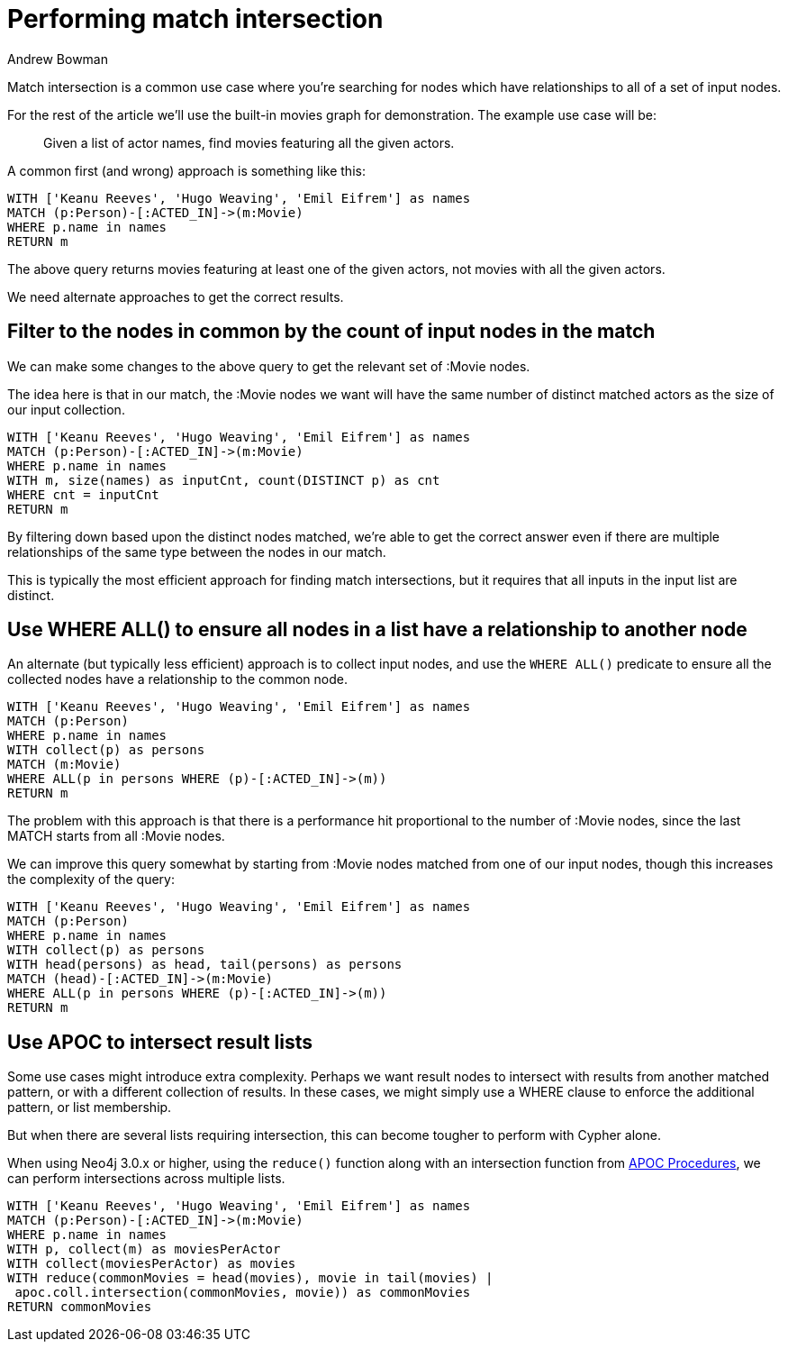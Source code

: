 = Performing match intersection
:slug: performing-match-intersection
:author: Andrew Bowman
:neo4j-versions: 2.2, 2.3, 3.0, 3.1, 3.2, 3.3, 3.4, 3.5, 4.0, 4.1, 4.2
:tags: cypher, intersection
:category: cypher

Match intersection is a common use case where you're searching for nodes which have relationships to all of a set of input nodes.

For the rest of the article we'll use the built-in movies graph for demonstration. The example use case will be:

> Given a list of actor names, find movies featuring all the given actors.

A common first (and wrong) approach is something like this:

[source,cypher]
----
WITH ['Keanu Reeves', 'Hugo Weaving', 'Emil Eifrem'] as names
MATCH (p:Person)-[:ACTED_IN]->(m:Movie)
WHERE p.name in names
RETURN m
----

The above query returns movies featuring at least one of the given actors, not movies with all the given actors.

We need alternate approaches to get the correct results.

== Filter to the nodes in common by the count of input nodes in the match

We can make some changes to the above query to get the relevant set of :Movie nodes.

The idea here is that in our match, the :Movie nodes we want will have the same number of distinct matched actors as the size of our input collection.

[source,cypher]
----
WITH ['Keanu Reeves', 'Hugo Weaving', 'Emil Eifrem'] as names
MATCH (p:Person)-[:ACTED_IN]->(m:Movie)
WHERE p.name in names
WITH m, size(names) as inputCnt, count(DISTINCT p) as cnt
WHERE cnt = inputCnt
RETURN m
----

By filtering down based upon the distinct nodes matched, we're able to get the correct answer even if there are multiple relationships of the same type between the nodes in our match.

This is typically the most efficient approach for finding match intersections, but it requires that all inputs in the input list are distinct.


== Use WHERE ALL() to ensure all nodes in a list have a relationship to another node

An alternate (but typically less efficient) approach is to collect input nodes, and use the `WHERE ALL()` predicate to ensure all the collected nodes have a relationship to the common node.

[source,cypher]
----
WITH ['Keanu Reeves', 'Hugo Weaving', 'Emil Eifrem'] as names
MATCH (p:Person)
WHERE p.name in names
WITH collect(p) as persons
MATCH (m:Movie)
WHERE ALL(p in persons WHERE (p)-[:ACTED_IN]->(m))
RETURN m
----

The problem with this approach is that there is a performance hit proportional to the number of :Movie nodes, since the last MATCH starts from all :Movie nodes.

We can improve this query somewhat by starting from :Movie nodes matched from one of our input nodes, though this increases the complexity of the query:

[source,cypher]
----
WITH ['Keanu Reeves', 'Hugo Weaving', 'Emil Eifrem'] as names
MATCH (p:Person)
WHERE p.name in names
WITH collect(p) as persons
WITH head(persons) as head, tail(persons) as persons
MATCH (head)-[:ACTED_IN]->(m:Movie)
WHERE ALL(p in persons WHERE (p)-[:ACTED_IN]->(m))
RETURN m
----

== Use APOC to intersect result lists

Some use cases might introduce extra complexity. Perhaps we want result nodes to intersect with results from another matched pattern, or with a different collection of results.
In these cases, we might simply use a WHERE clause to enforce the additional pattern, or list membership.

But when there are several lists requiring intersection, this can become tougher to perform with Cypher alone.

When using Neo4j 3.0.x or higher, using the `reduce()` function along with an intersection function from link:https://github.com/neo4j-contrib/neo4j-apoc-procedures[APOC Procedures], we can perform intersections across multiple lists.

[source,cypher]
----
WITH ['Keanu Reeves', 'Hugo Weaving', 'Emil Eifrem'] as names
MATCH (p:Person)-[:ACTED_IN]->(m:Movie)
WHERE p.name in names
WITH p, collect(m) as moviesPerActor
WITH collect(moviesPerActor) as movies
WITH reduce(commonMovies = head(movies), movie in tail(movies) |
 apoc.coll.intersection(commonMovies, movie)) as commonMovies
RETURN commonMovies
----
